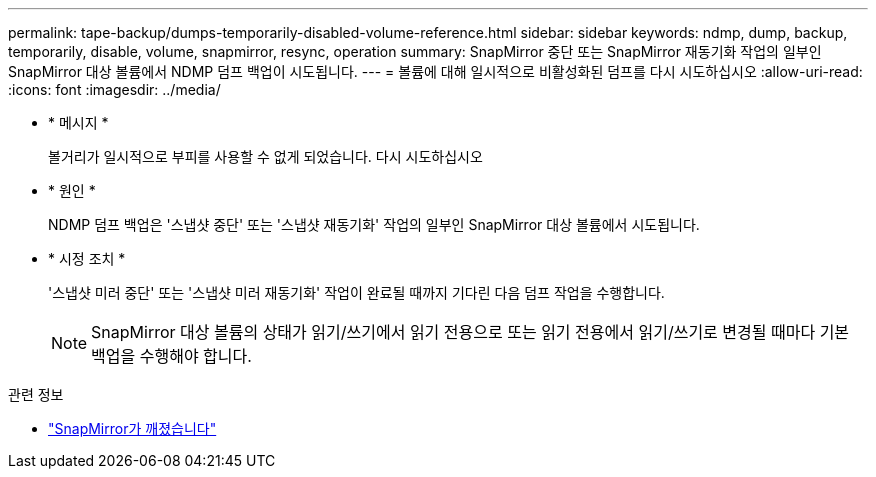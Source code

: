 ---
permalink: tape-backup/dumps-temporarily-disabled-volume-reference.html 
sidebar: sidebar 
keywords: ndmp, dump, backup, temporarily, disable, volume, snapmirror, resync, operation 
summary: SnapMirror 중단 또는 SnapMirror 재동기화 작업의 일부인 SnapMirror 대상 볼륨에서 NDMP 덤프 백업이 시도됩니다. 
---
= 볼륨에 대해 일시적으로 비활성화된 덤프를 다시 시도하십시오
:allow-uri-read: 
:icons: font
:imagesdir: ../media/


[role="lead"]
* * 메시지 *
+
볼거리가 일시적으로 부피를 사용할 수 없게 되었습니다. 다시 시도하십시오

* * 원인 *
+
NDMP 덤프 백업은 '스냅샷 중단' 또는 '스냅샷 재동기화' 작업의 일부인 SnapMirror 대상 볼륨에서 시도됩니다.

* * 시정 조치 *
+
'스냅샷 미러 중단' 또는 '스냅샷 미러 재동기화' 작업이 완료될 때까지 기다린 다음 덤프 작업을 수행합니다.

+
[NOTE]
====
SnapMirror 대상 볼륨의 상태가 읽기/쓰기에서 읽기 전용으로 또는 읽기 전용에서 읽기/쓰기로 변경될 때마다 기본 백업을 수행해야 합니다.

====


.관련 정보
* link:https://docs.netapp.com/us-en/ontap-cli/snapmirror-break.html["SnapMirror가 깨졌습니다"^]

